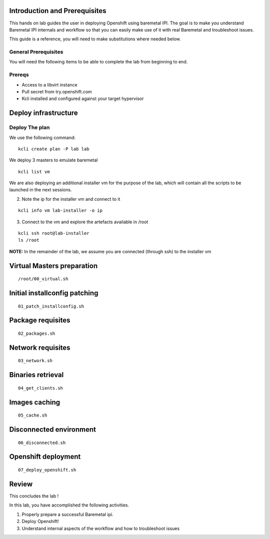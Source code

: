 Introduction and Prerequisites
==============================

This hands on lab guides the user in deploying Openshift using baremetal
IPI. The goal is to make you understand Baremetal IPI internals and
workflow so that you can easily make use of it with real Baremetal and
troubleshoot issues.

This guide is a reference, you will need to make substitutions where
needed below.

General Prerequisites
---------------------

You will need the following items to be able to complete the lab from
beginning to end.

Prereqs
-------

-  Access to a libvirt instance
-  Pull secret from try.openshift.com
-  Kcli installed and configured against your target hypervisor

Deploy infrastructure
=====================

Deploy The plan
---------------

We use the following command:

::

    kcli create plan -P lab lab

We deploy 3 masters to emulate baremetal

::

    kcli list vm

We are also deploying an additional installer vm for the purpose of the
lab, which will contain all the scripts to be launched in the next
sessions.

2. Note the ip for the installer vm and connect to it

::

    kcli info vm lab-installer -o ip

3. Connect to the vm and explore the artefacts available in /root

::

    kcli ssh root@lab-installer
    ls /root

**NOTE:** In the remainder of the lab, we assume you are connected
(through ssh) to the installer vm

Virtual Masters preparation
===========================

::

    /root/00_virtual.sh

Initial installconfig patching
==============================

::

    01_patch_installconfig.sh

Package requisites
==================

::

    02_packages.sh

Network requisites
==================

::

    03_network.sh

Binaries retrieval
==================

::

    04_get_clients.sh

Images caching
==============

::

    05_cache.sh

Disconnected environment
========================

::

    06_disconnected.sh

Openshift deployment
====================

::

    07_deploy_openshift.sh

Review
======

This concludes the lab !

In this lab, you have accomplished the following activities.

1. Properly prepare a successful Baremetal ipi.
2. Deploy Openshift!
3. Understand internal aspects of the workflow and how to troubleshoot
   issues
